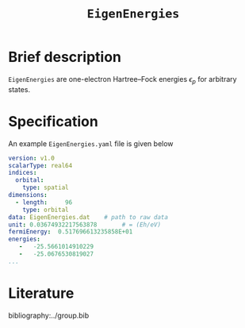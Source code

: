 :PROPERTIES:
:ID: EigenEnergies
:END:
#+title: =EigenEnergies=
#+OPTIONS: toc:nil

* Brief description

=EigenEnergies= are one-electron Hartree--Fock energies $\epsilon_p$ for arbitrary states.

* Specification

An example =EigenEnergies.yaml= file is given below
#+begin_src yaml
version: v1.0
scalarType: real64
indices:
  orbital:
    type: spatial
dimensions:
  - length:     96
    type: orbital
data: EigenEnergies.dat    # path to raw data
unit: 0.03674932217563878       # = (Eh/eV)
fermiEnergy:  0.517696613235858E+01
energies:
   -   -25.5661014910229     
   -   -25.0676530819027 
...
#+end_src


* Literature
bibliography:../group.bib


